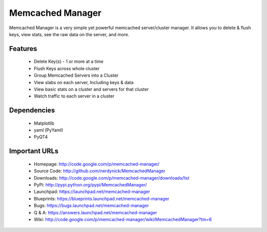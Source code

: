 =================
Memcached Manager
=================

Memcached Manager is a very simple yet powerful memcached server/cluster manager. 
It allows you to delete & flush keys, view stats, see the raw data on the server, and more.


Features
========

 * Delete Key(s) - 1 or more at a time
 * Flush Keys across whole cluster
 * Group Memcached Servers into a Cluster
 * View slabs on each server, Including keys & data
 * View basic stats on a cluster and servers for that cluster
 * Watch traffic to each server in a cluster
 
Dependencies
============
 - Matplotlib
 - yaml (PyYaml)
 - PyQT4

Important URLs
==============

 - Homepage: http://code.google.com/p/memcached-manager/
 - Source Code: http://github.com/nerdynick/MemcachedManager
 - Downloads: http://code.google.com/p/memcached-manager/downloads/list
 - PyPi: http://pypi.python.org/pypi/MemcachedManager/
 - Launchpad: https://launchpad.net/memcached-manager
 - Blueprints: https://blueprints.launchpad.net/memcached-manager
 - Bugs: https://bugs.launchpad.net/memcached-manager
 - Q & A: https://answers.launchpad.net/memcached-manager
 - Wiki: http://code.google.com/p/memcached-manager/wiki/MemcachedManager?tm=6

